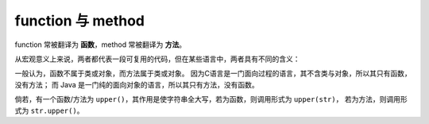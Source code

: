 function 与 method
====================

function 常被翻译为 **函数**，method 常被翻译为 **方法**。

从宏观意义上来说，两者都代表一段可复用的代码，但在某些语言中，两者具有不同的含义：

一般认为，函数不属于类或对象，而方法属于类或对象。
因为C语言是一门面向过程的语言，其不含类与对象，所以其只有函数，没有方法；
而 Java 是一门纯的面向对象的语言，所以其只有方法，没有函数。

倘若，有一个函数/方法为 ``upper()``，其作用是使字符串全大写，若为函数，则调用形式为 ``upper(str)``，
若为方法，则调用形式为 ``str.upper()``。
